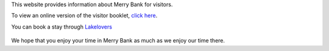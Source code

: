 .. title: Merry Bank Information for Visitors
.. slug: index
.. date: 2024-01-28 19:03:02 UTC
.. tags: 
.. category: 
.. link: 
.. description: 
.. type: text

.. |br| raw:: html

   <br />



This website provides information about Merry Bank for visitors. 

To view an online version of the visitor booklet, `click here </documents/booklet.pdf>`_.

You can book a stay through `Lakelovers <https://www.lakelovers.co.uk/cottage/Lake-District-Cumbria-The-Lake-District-Ambleside/Merry-Bank-1107052.html>`_

.. figure:: /images/home.png
    :align: center
    :alt: merry bank
    :class: with-border
    :target: /files/
    :width: 60%

We hope that you enjoy your time in Merry Bank as much as we enjoy our time there.